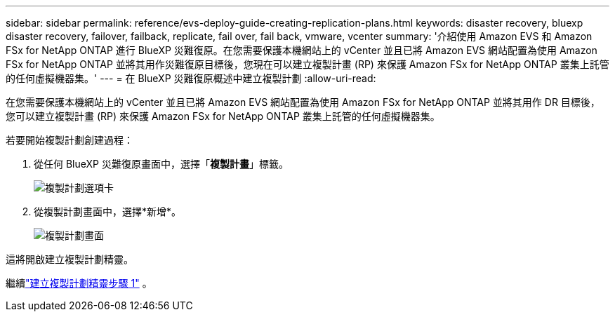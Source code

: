 ---
sidebar: sidebar 
permalink: reference/evs-deploy-guide-creating-replication-plans.html 
keywords: disaster recovery, bluexp disaster recovery, failover, failback, replicate, fail over, fail back, vmware, vcenter 
summary: '介紹使用 Amazon EVS 和 Amazon FSx for NetApp ONTAP 進行 BlueXP 災難復原。在您需要保護本機網站上的 vCenter 並且已將 Amazon EVS 網站配置為使用 Amazon FSx for NetApp ONTAP 並將其用作災難復原目標後，您現在可以建立複製計畫 (RP) 來保護 Amazon FSx for NetApp ONTAP 叢集上託管的任何虛擬機器集。' 
---
= 在 BlueXP 災難復原概述中建立複製計劃
:allow-uri-read: 


[role="lead"]
在您需要保護本機網站上的 vCenter 並且已將 Amazon EVS 網站配置為使用 Amazon FSx for NetApp ONTAP 並將其用作 DR 目標後，您可以建立複製計畫 (RP) 來保護 Amazon FSx for NetApp ONTAP 叢集上託管的任何虛擬機器集。

.若要開始複製計劃創建過程：
. 從任何 BlueXP 災難復原畫面中，選擇「*複製計畫*」標籤。
+
image:evs-create-rp-1.png["複製計劃選項卡"]

. 從複製計劃畫面中，選擇*新增*。
+
image:evs-create-rp-2.png["複製計劃畫面"]



這將開啟建立複製計劃精靈。

繼續link:evs-deploy-guide-create-rp-wiz-01.html["建立複製計劃精靈步驟 1"] 。
